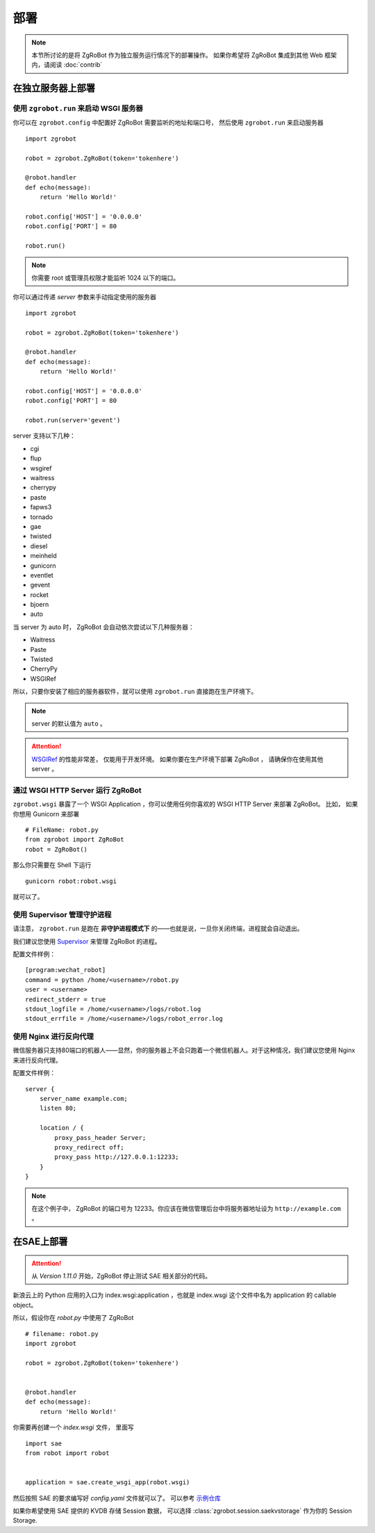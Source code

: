 部署
=====================

.. note:: 本节所讨论的是将 ZgRoBot 作为独立服务运行情况下的部署操作。 如果你希望将 ZgRoBot 集成到其他 Web 框架内，请阅读 :doc:`contrib`

在独立服务器上部署
----------------------

使用 ``zgrobot.run`` 来启动 WSGI 服务器
~~~~~~~~~~~~~~~~~~~~~~~~~~~~~~~~~~~~~~~~

你可以在  ``zgrobot.config`` 中配置好 ZgRoBot 需要监听的地址和端口号， 然后使用 ``zgrobot.run`` 来启动服务器 ::

    import zgrobot

    robot = zgrobot.ZgRoBot(token='tokenhere')

    @robot.handler
    def echo(message):
        return 'Hello World!'

    robot.config['HOST'] = '0.0.0.0'
    robot.config['PORT'] = 80

    robot.run()

.. note:: 你需要 root 或管理员权限才能监听 1024 以下的端口。

你可以通过传递 `server` 参数来手动指定使用的服务器 ::

    import zgrobot

    robot = zgrobot.ZgRoBot(token='tokenhere')

    @robot.handler
    def echo(message):
        return 'Hello World!'

    robot.config['HOST'] = '0.0.0.0'
    robot.config['PORT'] = 80

    robot.run(server='gevent')

server 支持以下几种：

+ cgi
+ flup
+ wsgiref
+ waitress
+ cherrypy
+ paste
+ fapws3
+ tornado
+ gae
+ twisted
+ diesel
+ meinheld
+ gunicorn
+ eventlet
+ gevent
+ rocket
+ bjoern
+ auto

当 server 为 auto 时， ZgRoBot 会自动依次尝试以下几种服务器：

+ Waitress
+ Paste
+ Twisted
+ CherryPy
+ WSGIRef

所以，只要你安装了相应的服务器软件，就可以使用 ``zgrobot.run`` 直接跑在生产环境下。

.. note:: server 的默认值为 ``auto`` 。
.. attention::  `WSGIRef <http://docs.python.org/library/wsgiref.html#module-wsgiref.simple_server>`_ 的性能非常差， 仅能用于开发环境。 如果你要在生产环境下部署 ZgRoBot ， 请确保你在使用其他 server 。

通过 WSGI HTTP Server 运行 ZgRoBot
~~~~~~~~~~~~~~~~~~~~~~~~~~~~~~~~~~~

``zgrobot.wsgi`` 暴露了一个 WSGI Application ，你可以使用任何你喜欢的 WSGI HTTP Server 来部署 ZgRoBot。
比如， 如果你想用 Gunicorn 来部署 ::

    # FileName: robot.py
    from zgrobot import ZgRoBot
    robot = ZgRoBot()

那么你只需要在 Shell 下运行 ::

    gunicorn robot:robot.wsgi

就可以了。

使用 Supervisor 管理守护进程
~~~~~~~~~~~~~~~~~~~~~~~~~~~~~~~~~~

请注意， ``zgrobot.run`` 是跑在 **非守护进程模式下** 的——也就是说，一旦你关闭终端，进程就会自动退出。

我们建议您使用 `Supervisor <http://supervisord.org/>`_ 来管理 ZgRoBot 的进程。

配置文件样例： ::

    [program:wechat_robot]
    command = python /home/<username>/robot.py
    user = <username>
    redirect_stderr = true
    stdout_logfile = /home/<username>/logs/robot.log
    stdout_errfile = /home/<username>/logs/robot_error.log

使用 Nginx 进行反向代理
~~~~~~~~~~~~~~~~~~~~~~~~~~~~~~~~

微信服务器只支持80端口的机器人——显然，你的服务器上不会只跑着一个微信机器人。对于这种情况，我们建议您使用 Nginx 来进行反向代理。

配置文件样例： ::

    server {
        server_name example.com;
        listen 80;

        location / {
            proxy_pass_header Server;
            proxy_redirect off;
            proxy_pass http://127.0.0.1:12233;
        }
    }

.. note:: 在这个例子中， ZgRoBot 的端口号为 12233。你应该在微信管理后台中将服务器地址设为 ``http://example.com`` 。

在SAE上部署
-----------------

.. attention:: 从 `Version 1.11.0` 开始，ZgRoBot 停止测试 SAE 相关部分的代码。

新浪云上的 Python 应用的入口为 index.wsgi:application ，也就是 index.wsgi 这个文件中名为 application 的 callable object。


所以，假设你在 `robot.py` 中使用了 ZgRoBot ::

    # filename: robot.py
    import zgrobot

    robot = zgrobot.ZgRoBot(token='tokenhere')


    @robot.handler
    def echo(message):
        return 'Hello World!'

你需要再创建一个 `index.wsgi` 文件， 里面写 ::

    import sae
    from robot import robot


    application = sae.create_wsgi_app(robot.wsgi)

然后按照 SAE 的要求编写好 `config.yaml` 文件就可以了。
可以参考 `示例仓库 <https://github.com/whtsky/ZgRoBot-SAE-demo>`_

如果你希望使用 SAE 提供的 KVDB 存储 Session 数据， 可以选择 :class:`zgrobot.session.saekvstorage` 作为你的 Session Storage.


